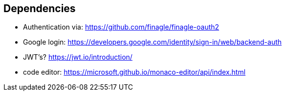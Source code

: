 == Dependencies
- Authentication via: https://github.com/finagle/finagle-oauth2
- Google login: https://developers.google.com/identity/sign-in/web/backend-auth
- JWT's? https://jwt.io/introduction/
- code editor: https://microsoft.github.io/monaco-editor/api/index.html
